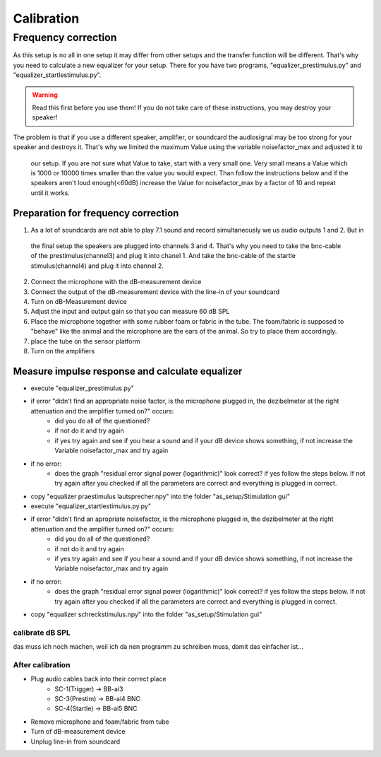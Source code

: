 Calibration
===========

Frequency correction
--------------------
As this setup is no all in one setup it may differ from other setups and the transfer function will be different.
That's why you need to calculate a new equalizer for your setup.
There for you have two programs, "equalizer_prestimulus.py" and "equalizer_startlestimulus.py".

.. warning::
    Read this first before you use them! If you do not take care of these instructions, you may destroy your speaker!

The problem is that if you use a different speaker, amplifier, or soundcard the audiosignal may be too strong for your
speaker and destroys it. That's why we limited the maximum Value using the variable noisefactor_max and adjusted it to
 our setup. If you are not sure what Value to take, start with a very small one. Very small means a Value which is 1000
 or 10000 times smaller than the value you would expect. Than follow the instructions below and if the speakers aren't
 loud enough(<60dB) increase the Value for noisefactor_max by a factor of 10 and repeat until it works.

Preparation for frequency correction
~~~~~~~~~~~~~~~~~~~~~~~~~~~~~~~~~~~~
1. As a lot of soundcards are not able to play 7.1 sound and record simultaneously we us audio outputs 1 and 2. But in
 the final setup the speakers are plugged into channels 3 and 4. That's why you need to take the bnc-cable of the
 prestimulus(channel3) and plug it into chanel 1. And take the bnc-cable of the startle stimulus(channel4) and plug it
 into channel 2.
2. Connect the microphone with the dB-measurement device
3. Connect the output of the dB-measurement device with the line-in of your soundcard
4. Turn on dB-Measurement device
5. Adjust the input and output gain so that you can measure 60 dB SPL
6. Place the microphone together with some rubber foam or fabric in the tube. The foam/fabric is supposed to "behave"
   like the animal and the microphone are the ears of the animal. So try to place them accordingly.
7. place the tube on the sensor platform
8. Turn on the amplifiers

Measure impulse response and calculate equalizer
~~~~~~~~~~~~~~~~~~~~~~~~~~~~~~~~~~~~~~~~~~~~~~~~
- execute "equalizer_prestimulus.py"
- if error "didn't find an appropriate noise factor, is the microphone plugged in, the dezibelmeter at the right attenuation and the amplifier turned on?" occurs:
    - did you do all of the questioned? 
    - if not do it and try again
    - if yes try again and see if you hear a sound and if your dB device shows something, if not increase the Variable noisefactor_max and try again
- if no error:
    - does the graph "residual error signal power (logarithmic)" look correct? if yes follow the steps below. If not try again after you checked if all the parameters are correct and everything is plugged in correct.
- copy "equalizer praestimulus lautsprecher.npy" into the folder "as_setup/Stimulation gui"
- execute "equalizer_startlestimulus.py.py"
- if error "didn't find an apropriate noisefactor, is the microphone plugged in, the dezibelmeter at the right attenuation and the amplifier turned on?" occurs:
    - did you do all of the questioned? 
    - if not do it and try again
    - if yes try again and see if you hear a sound and if your dB device shows something, if not increase the Variable noisefactor_max and try again
- if no error:
    - does the graph "residual error signal power (logarithmic)" look correct? if yes follow the steps below. If not try again after you checked if all the parameters are correct and everything is plugged in correct.
- copy "equalizer schreckstimulus.npy" into the folder "as_setup/Stimulation gui"

calibrate dB SPL
^^^^^^^^^^^^^^^^
das muss ich noch machen, weil ich da nen programm zu schreiben muss, damit das einfacher ist...

After calibration
^^^^^^^^^^^^^^^^^
- Plug audio cables back into their correct place
    - SC-1(Trigger) -> BB-ai3
    - SC-3(Prestim) -> BB-ai4 BNC
    - SC-4(Startle) -> BB-ai5 BNC
- Remove microphone and foam/fabric from tube
- Turn of dB-measurement device
- Unplug line-in from soundcard
